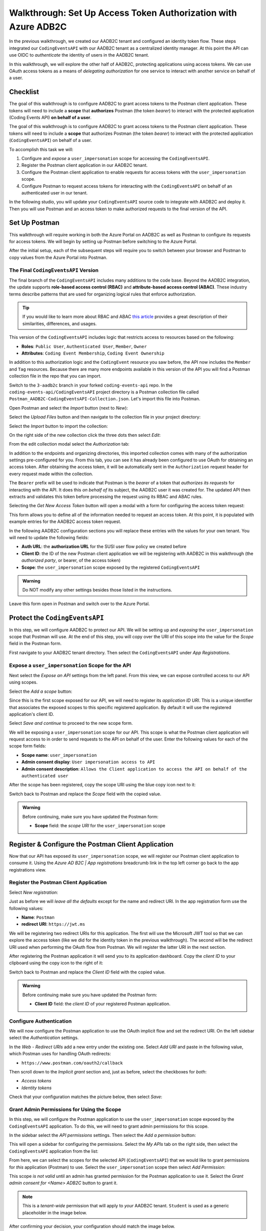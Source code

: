 ===============================================================
Walkthrough: Set Up Access Token Authorization with Azure ADB2C
===============================================================

In the previous walkthrough, we created our AADB2C tenant and configured an identity token flow. These steps integrated our ``CodingEventsAPI`` with our AADB2C tenant as a centralized identity manager. At this point the API can use OIDC to *authenticate* the identity of users in the AADB2C tenant.

In this walkthrough, we will explore the other half of AADB2C, protecting applications using access tokens. We can use OAuth access tokens as a means of *delegating authorization* for one service to interact with another service on behalf of a user.

.. index:: 
   :single: authorization; server

Checklist
=========

The goal of this walkthrough is to configure AADB2C to grant access tokens to the Postman client application. These tokens will need to include a **scope** that **authorizes** Postman (the token *bearer*) to interact with the protected application (Coding Events API) **on behalf of a user**.

.. index:: ! scope

The goal of this walkthrough is to configure AADB2C to grant access tokens to the Postman client application. These tokens will need to include a **scope** that authorizes Postman (the token *bearer*) to interact with the protected application (``CodingEventsAPI``) on behalf of a user.

To accomplish this task we will:

#. Configure and *expose* a ``user_impersonation`` scope for accessing the ``CodingEventsAPI``.
#. Register the Postman client application in our AADB2C tenant.
#. Configure the Postman client application to enable requests for access tokens with the ``user_impersonation`` scope.
#. Configure Postman to request access tokens for interacting with the ``CodingEventsAPI`` on behalf of an authenticated user in our tenant.

In the following studio, you will update your ``CodingEventsAPI`` source code to integrate with AADB2C and deploy it. Then you will use Postman and an access token to make authorized requests to the final version of the API.

Set Up Postman
==============

This walkthrough will require working in both the Azure Portal on AADB2C as well as Postman to configure its requests for access tokens. We will begin by setting up Postman before switching to the Azure Portal.

After the initial setup, each of the subsequent steps will require you to switch between your browser and Postman to copy values from the Azure Portal into Postman.

The Final ``CodingEventsAPI`` Version
-------------------------------------

.. index::
   :single: access control; role-based
   :single: access control; attribute-based

The final branch of the ``CodingEventsAPI`` includes many additions to the code base. Beyond the AADB2C integration, the update supports **role-based access control (RBAC)** and **attribute-based access control (ABAC)**. These industry terms describe patterns that are used for organizing logical rules that enforce authorization. 

.. admonition:: Tip

   If you would like to learn more about RBAC and ABAC `this article <https://www.dnsstuff.com/rbac-vs-abac-access-control>`_ provides a great description of their similarities, differences, and usages.

This version of the ``CodingEventsAPI`` includes logic that restricts access to resources based on the following:

- **Roles**: ``Public User``, ``Authenticated User``, ``Member``, ``Owner``
- **Attributes**: ``Coding Event Membership``, ``Coding Event Ownership``

In addition to this authorization logic and the ``CodingEvent`` resource you saw before, the API now includes the ``Member`` and ``Tag`` resources. Because there are many more endpoints available in this version of the API you will find a Postman collection file in the repo that you can import. 

Switch to the ``3-aadb2c`` branch in your forked ``coding-events-api`` repo. In the ``coding-events-api/CodingEventsAPI`` project directory is a Postman collection file called ``Postman_AADB2C-CodingEventsAPI-Collection.json``. Let's import this file into Postman.

Open Postman and select the *Import* button (next to *New*):

.. image:: /_static/images/intro-oauth-with-aadb2c/walkthrough_aadb2c-access/postman/1import-collection.png
   :alt: Postman import button

Select the *Upload Files* button and then navigate to the collection file in your project directory:

.. image:: /_static/images/intro-oauth-with-aadb2c/walkthrough_aadb2c-access/postman/2upload-file.png
   :alt: Postman upload collection file

Select the *Import* button to import the collection:

.. image:: /_static/images/intro-oauth-with-aadb2c/walkthrough_aadb2c-access/postman/3select-import.png
   :alt: Import the Postman collection

On the right side of the new collection click the three dots then select *Edit*:

.. image:: /_static/images/intro-oauth-with-aadb2c/walkthrough_aadb2c-access/postman/4edit-collection.png
   :alt: Postman edit the collection

From the edit collection modal select the *Authorization* tab:

.. image:: /_static/images/intro-oauth-with-aadb2c/walkthrough_aadb2c-access/postman/5select-authorization-tab.png
   :alt: Postman collection Authorization tab

In addition to the endpoints and organizing directories, this imported collection comes with many of the authorization settings pre-configured for you. From this tab, you can see it has already been configured to use OAuth for obtaining an access token. After obtaining the access token, it will be automatically sent in the ``Authorization`` request header for every request made within the collection.

The ``Bearer`` prefix will be used to indicate that Postman is the *bearer* of a token that *authorizes its requests* for interacting with the API. It does this *on behalf of* its subject, the AADB2C user it was created for. The updated API then extracts and validates this token before processing the request using its RBAC and ABAC rules.

Selecting the *Get New Access Token* button will open a modal with a form for configuring the access token request:

.. image:: /_static/images/intro-oauth-with-aadb2c/walkthrough_aadb2c-access/postman/6fill-out-form.png
   :alt: Postman Authorization get new access token button

This form allows you to define all of the information needed to request an access token. At this point, it is populated with example entries for the AADB2C access token request.

In the following AADB2C configuration sections you will replace these entries with the values for your own tenant. You will need to update the following fields:

.. index:: ! authorization URL, ! authorized party

- **Auth URL**: the **authorization URL** for the SUSI user flow policy we created before
- **Client ID**: the ID of the new Postman client application we will be registering with AADB2C in this walkthrough (the *authorized party*, or bearer, of the access token)
- **Scope**: the ``user_impersonation`` scope exposed by the registered ``CodingEventsAPI``

.. admonition:: Warning

   Do NOT modify any other settings besides those listed in the instructions.

Leave this form open in Postman and switch over to the Azure Portal.

Protect the ``CodingEventsAPI``
===============================

In this step, we will configure AADB2C to protect our API. We will be setting up and *exposing* the ``user_impersonation`` scope that Postman will use. At the end of this step, you will copy over the URI of this scope into the value for the *Scope* field in the Postman form.

First navigate to your AADB2C tenant directory. Then select the ``CodingEventsAPI`` under *App Registrations*.

.. Copy the API Client ID
.. ----------------------

.. From the ``CodingEventsAPI`` application dashboard copy the **client ID**:

.. .. image:: /_static/images/intro-oauth-with-aadb2c/walkthrough_aadb2c-access/1set-api-scopes.png
..    :alt: AADB2C expose an API

.. Switch back to Postman and **replace the client ID field** with the copied value.

Expose a ``user_impersonation`` Scope for the API
-------------------------------------------------

Next select the *Expose an API* settings from the left panel. From this view, we can expose controlled access to our API using scopes.

Select the *Add a scope* button:

.. image:: /_static/images/intro-oauth-with-aadb2c/walkthrough_aadb2c-access/1set-api-scopes.png
   :alt: AADB2C expose an API

Since this is the first scope exposed for our API, we will need to register its *application ID URI*. This is a unique identifier that associates the exposed scopes to this specific registered application. By default it will use the registered application's client ID.

.. image:: /_static/images/intro-oauth-with-aadb2c/walkthrough_aadb2c-access/2set-scope-app-id-uri.png
   :alt: AADB2C set application ID URI for new scope

Select *Save and continue* to proceed to the new scope form. 

We will be exposing a ``user_impersonation`` scope for our API. This scope is what the Postman client application will request access to in order to send requests to the API on behalf of the user. Enter the following values for each of the scope form fields:

- **Scope name**: ``user_impersonation``
- **Admin consent display**: ``User impersonation access to API``
- **Admin consent description**: ``Allows the Client application to access the API on behalf of the authenticated user``

.. image:: /_static/images/intro-oauth-with-aadb2c/walkthrough_aadb2c-access/3set-user-impersonation-scope.png
   :alt: AADB2C add user_impersonation scope to API

After the scope has been registered, copy the scope URI using the blue copy icon next to it:

.. image:: /_static/images/intro-oauth-with-aadb2c/walkthrough_aadb2c-access/3-5copy-scope-uri.png
   :alt: AADB2C copy scope URI

Switch back to Postman and replace the *Scope* field with the copied value.

.. admonition:: Warning

   Before continuing, make sure you have updated the Postman form:

   - **Scope** field: the *scope URI* for the ``user_impersonation`` scope

Register & Configure the Postman Client Application
===================================================

Now that our API has exposed its ``user_impersonation`` scope, we will register our Postman client application to consume it. Using the *Azure AD B2C | App registrations* breadcrumb link in the top left corner go back to the app registrations view. 

Register the Postman Client Application
---------------------------------------

Select *New registration*:

.. image:: /_static/images/intro-oauth-with-aadb2c/walkthrough_aadb2c-access/4new-app-registration.png
   :alt: new registration (for client app)

Just as before we will *leave all the defaults* except for the name and redirect URI. In the app registration form use the following values:

- **Name**: ``Postman``
- **redirect URI**: ``https://jwt.ms``

.. image:: /_static/images/intro-oauth-with-aadb2c/walkthrough_aadb2c-access/5application-completed-registration-form.png
   :alt: Postman client application completed form

We will be registering two redirect URIs for this application. The first will use the Microsoft JWT tool so that we can explore the access token (like we did for the identity token in the previous walkthrough). The second will be the redirect URI used when performing the OAuth flow from Postman. We will register the latter URI in the next section.

After registering the Postman application it will send you to its application dashboard. Copy the *client ID* to your clipboard using the copy icon to the right of it:

.. image:: /_static/images/intro-oauth-with-aadb2c/walkthrough_aadb2c-access/5-1copy-postman-client-id.png
   :alt: copy Postman client ID

Switch back to Postman and replace the *Client ID* field with the copied value.

.. admonition:: Warning

   Before continuing make sure you have updated the Postman form:

   - **Client ID** field: the *client ID* of your registered Postman application.

Configure Authentication
------------------------

We will now configure the Postman application to use the OAuth implicit flow and set the redirect URI. On the left sidebar select the *Authentication* settings.

In the *Web - Redirect URIs* add a new entry under the existing one. Select *Add URI* and paste in the following value, which Postman uses for handling OAuth redirects:

- ``https://www.postman.com/oauth2/callback``

Then scroll down to the *Implicit grant* section and, just as before, select the checkboxes for *both*:

- *Access tokens*
- *Identity tokens*

Check that your configuration matches the picture below, then select *Save*:

.. image:: /_static/images/intro-oauth-with-aadb2c/walkthrough_aadb2c-access/5-2postman-authentication-configuration-complete.png
   :alt: Postman Authentication configuration completed view

Grant Admin Permissions for Using the Scope
-------------------------------------------

In this step, we will configure the Postman application to use the ``user_impersonation`` scope exposed by the ``CodingEventsAPI`` application. To do this, we will need to grant admin permissions for this scope.

In the sidebar select the *API permissions* settings. Then select the *Add a permission* button:

.. image:: /_static/images/intro-oauth-with-aadb2c/walkthrough_aadb2c-access/7add-permission.png
   :alt: Postman add an API permission

This will open a sidebar for configuring the permissions. Select the *My APIs* tab on the right side, then select the ``CodingEventsAPI`` application from the list:

.. image:: /_static/images/intro-oauth-with-aadb2c/walkthrough_aadb2c-access/8my-apis.png
   :alt: Postman grant My APIs - ``CodingEventsAPI`` permission

From here, we can select the scopes for the selected API (``CodingEventsAPI``) that we would like to grant permissions for *this* application (Postman) to use. Select the ``user_impersonation`` scope then select *Add Permission*:

.. image:: /_static/images/intro-oauth-with-aadb2c/walkthrough_aadb2c-access/9select-user-impersonation-permission.png
   :alt: add ``CodingEventsAPI`` user_impersonation permission to Postman

This scope *is not valid* until an admin has granted permission for the Postman application to use it. Select the *Grant admin consent for <Name> ADB2C* button to grant it. 

.. admonition:: Note
   
   This is a *tenant-wide* permission that will apply to *your* AADB2C tenant. ``Student`` is used as a generic placeholder in the image below.

.. image:: /_static/images/intro-oauth-with-aadb2c/walkthrough_aadb2c-access/10grant-admin-consent.png
   :alt: grant admin permission to user_impersonation scope for Postman

After confirming your decision, your configuration should match the image below.

.. image:: /_static/images/intro-oauth-with-aadb2c/walkthrough_aadb2c-access/11admin-grant-success.png
   :alt: granted admin permission success

.. If it does not match, you may need to select the **Refresh** button in the top corner after confirmation or refresh the page entirely.

Test the User Flow for Access Tokens
====================================

Let's take stock of what we have done so far. We have:

- configured the ``user_impersonation`` scope for access tokens used to protect our ``CodingEventsAPI``,
- registered the Postman client application used to interact with the API, and
- configured the Postman application to allow it to use the ``user_impersonation`` scope in the access tokens it will use in requests sent to the API.

In parallel with this setup, we have also been configuring the Postman form with the values it needs to request an access token from *your* AADB2C service. The final field we need to update is the authorization URL (*Auth URL* in the form). In this step we will copy over this URL and then test out the access token process using the Microsoft JWT explorer tool (``jwt.ms``).

We can get the URL and test out the process in the *User Flows* section of our AADB2C service. In the top-left corner use the *Azure AD B2C | App registrations* breadcrumb link to go back to the app registrations view. 

Select *User Flows*:

.. image:: /_static/images/intro-oauth-with-aadb2c/walkthrough_aadb2c-access/12select-user-flows.png
   :alt: Navigate from App Registrations to User Flows

Select the SUSI flow we configured in the previous walkthrough:

.. image:: /_static/images/intro-oauth-with-aadb2c/walkthrough_aadb2c-access/13select-susi-flow.png
   :alt: Select SUSI flow

Get the Authorization URL
-------------------------

From the SUSI flow dashboard, select the *Run user flow* button to open the sidebar:

.. image:: /_static/images/intro-oauth-with-aadb2c/walkthrough_aadb2c-access/14run-user-flow.png
   :alt: Select Run user flow

At the top of the sidebar is the *metadata document* link. Recall that this is the standard OIDC document that formally describes the capabilities and endpoints used to interact with the AADB2C service.

Select this link to open the JSON metadata document:

.. image:: /_static/images/intro-oauth-with-aadb2c/walkthrough_aadb2c-access/15user-flow-metadata-document-link.png
   :alt: OIDC metadata document select authorization URL

From the metadata document copy the ``authorization_endpoint`` URL to your clipboard:

.. image:: /_static/images/intro-oauth-with-aadb2c/walkthrough_aadb2c-access/16metadata-authorization-endpoint.png
   :alt: OIDC metadata document copy the authorization endpoint URL

Switch back to Postman and replace the *Auth URL* field with the copied value to complete the form.

.. admonition:: Warning

   Before continuing make sure you have updated the Postman form:

   - *Auth URL* field: the ``authorization_endpoint`` entry in the linked metadata document

Explore the Access Token
------------------------

With the SUSI flow sidebar open, let's configure an *access token request* that is sent to the Microsoft JWT tool, just like we did in the previous walkthrough. However, this time we will use it to inspect the *claims* in the access token rather than an identity token.

First make sure that the following fields are selected:

- **Application**: ``Postman``
- **Reply URL**: ``https://jwt.ms``

Then open the *Access Tokens* section by clicking on it. We will now define the resource (our protected API) and the scopes (``user_impersonation``) to request for the access token. Configure the following settings:

- **Resource**: ``CodingEventsAPI``
- **Scopes**: select *only* the ``user_impersonation`` scope

.. admonition:: Warning

   Make sure that you *unselect* the identity token (``openid``) scope. Only the ``user_impersonation`` scope should be selected.

Check that your configuration matches the image below:

.. image:: /_static/images/intro-oauth-with-aadb2c/walkthrough_aadb2c-access/17user-flow-final.png
   :alt: Configure the access token 

Click the *Run user flow* button to begin the access token flow.

After authenticating with your AADB2C tenant account, you will be redirected to the ``jwt.ms`` page. Notice that this time the query parameter is ``access_token`` rather than ``identity_token``, which we saw last time.

.. image:: /_static/images/intro-oauth-with-aadb2c/walkthrough_aadb2c-access/18decoded-access-token.png
   :alt: Microsoft JWT tool with decoded access token 

The access token is provided in the same *signed* JWT format and in many ways is similar to an identity token. However, it contains several *different claims* that can be used to verify the authorization of anyone who *bears it* (Postman client application), rather than just the identity claims.

Select the *Claims* tab to switch to the detailed breakdown. You will notice three familiar claims, ``iss``, ``aud`` and ``sub``. Recall that these claims indicate:

- **iss[uer]**: the AADB2C tenant is the *issuer* of the access token while behaving (in this context) as the authorization server
- **sub[ject]**: the subject of the token is your OID (unique identifier of your account in the AADB2C tenant directory)
- **aud[ience]**: the audience, or intended recipient, of the token is the Coding Event API application identifier (Client ID)

In addition to these claims that the two tokens have in common, there are several others that are *only* present in an access token:

- **scp (scope)**: the scope(s) that have been authorized, ``user_impersonation`` in this context
- **azp (authorized party)**: the Postman client application that has been *authorized to bear* this token

These claims are each used to prove the authenticity and validity of the token when it is used. In practice, the authorized party (Postman) sends this access token to the intended audience (``CodingEventsAPI``) for each request to a protected endpoint.

The API is then responsible for validating the claims in the token before processing the RBAC and ABAC rules associated with the **sub**\ject (the user that Postman acts on behalf of). 

.. admonition:: Note

   Access tokens are purposefully **short-lived** to limit potential abuse if a malicious party gets hold of one. By default, the access tokens we receive through AADB2C have a 1-hour lifetime before they expire (visible in the **exp[iration]** claim). 
   
   Because we are using the implicit OAuth flow, we do not have access to `refresh tokens <https://developer.okta.com/docs/guides/refresh-tokens/overview/>`_. If an access token received using an implicit flow expires during use, you will need to request a new one by repeating the access token request process.

.. explain how the full URL that Postman builds from the form fields is used in a web client like a SPA. too deep for now but worth discussing in actual class

Get the Postman Access Token
============================

In the next studio, you will deploy the final version of the ``CodingEventsAPI`` that integrates with your AADB2C tenant. You will be using Postman to request an access token to test out the protected endpoints of the API. Let's explore this process together so you are prepared to make use of it in your studio tasks.

Switch back to the Postman access token form you have been updating throughout the walkthrough. There is one final field that needs to be updated, the *State* field. This field can be any arbitrary value but should be *unique to each access token request*. It is used to protect against `CSRF attacks <https://auth0.com/docs/protocols/oauth2/oauth-state>`_.

Typically, this parameter is used to store the state of a user on a site (like a page to send them back to) or some other unguessable value. In this case, you can enter anything *random* you would like for the *State* field:

.. image:: /_static/images/intro-oauth-with-aadb2c/walkthrough_aadb2c-access/postman/7-1postman-set-state-field.png
   :alt: Complete the access token request form by setting a random value for the State field

Before issuing the request check that you have updated all of the following fields:

- **Callback URL**: ``https://www.postman.com/oauth2/callback``
- **Auth URL**: the ``authorization_endpoint`` from the JSON metadata document
- **Client ID**: your client application identifier from the registered Postman application dashboard
- **Scope**: the ``user_impersonation`` scope URI you exposed for your registered ``CodingEventsAPI`` application
- **State**: any random string of your choice

.. admonition:: Warning

   Make sure you have left the defaults for the remaining fields and that you do NOT select the option to *authorize using browser*.

If everything has been updated properly, you are ready to request your first access token! Select the *Request Token* button. This will open a popup to authenticate with your AADB2C tenant. Recall that your password should be:

- ``LaunchCode-@zure1``

.. image:: /_static/images/intro-oauth-with-aadb2c/walkthrough_aadb2c-access/postman/8postman-adb2c-form-signin.png
   :alt: AADB2C tenant sign in

After successfully authenticating, Postman will receive and store the access token in its tokens list. Select the *Use Token* button to designate the token Postman should use when making requests to the API:

.. image:: /_static/images/intro-oauth-with-aadb2c/walkthrough_aadb2c-access/postman/9postman-access-token-success.png
   :alt: Select *Use Token* for the new access token

Finally you will be returned to the *Authorization* tab in Postman. This time your access token will be populated:

.. image:: /_static/images/intro-oauth-with-aadb2c/walkthrough_aadb2c-access/postman/10postman-auth-tab-complete.png
   :alt: Completed Authorization tab in Postman

Select the *Update* button to save the changes you have made to the collection. As soon as your API is live, you will be able to use Postman to make authorized requests to it using the access token.

Replacing an Expired Access Token
---------------------------------

As a reminder you will need to request a new access token *after one hour* due to its expiration. If a request fails during the studio, it will likely be due to an expired token. 

Postman can detect when a token has expired and will cross it out in the tokens list when it can no longer be used. These tokens can be discarded using the trash icon next to them:

.. image:: /_static/images/intro-oauth-with-aadb2c/walkthrough_aadb2c-access/postman/11postman-expired-token.png
   :alt: Postman expired token

However, now that you have everything configured it will be a quick process to request a new access token:

#. Open the collection settings (three dots next to the collection name)
#. Switch to the *Authorization* tab and select *Get New Access Token*
#. Select *Request Token* to re-authorize and receive a new one
#. Select *Use Token* (and discard any expired ones)
#. Select *Update* to save the changes to the collection

You should then be able to reissue the requests using the valid access token.
